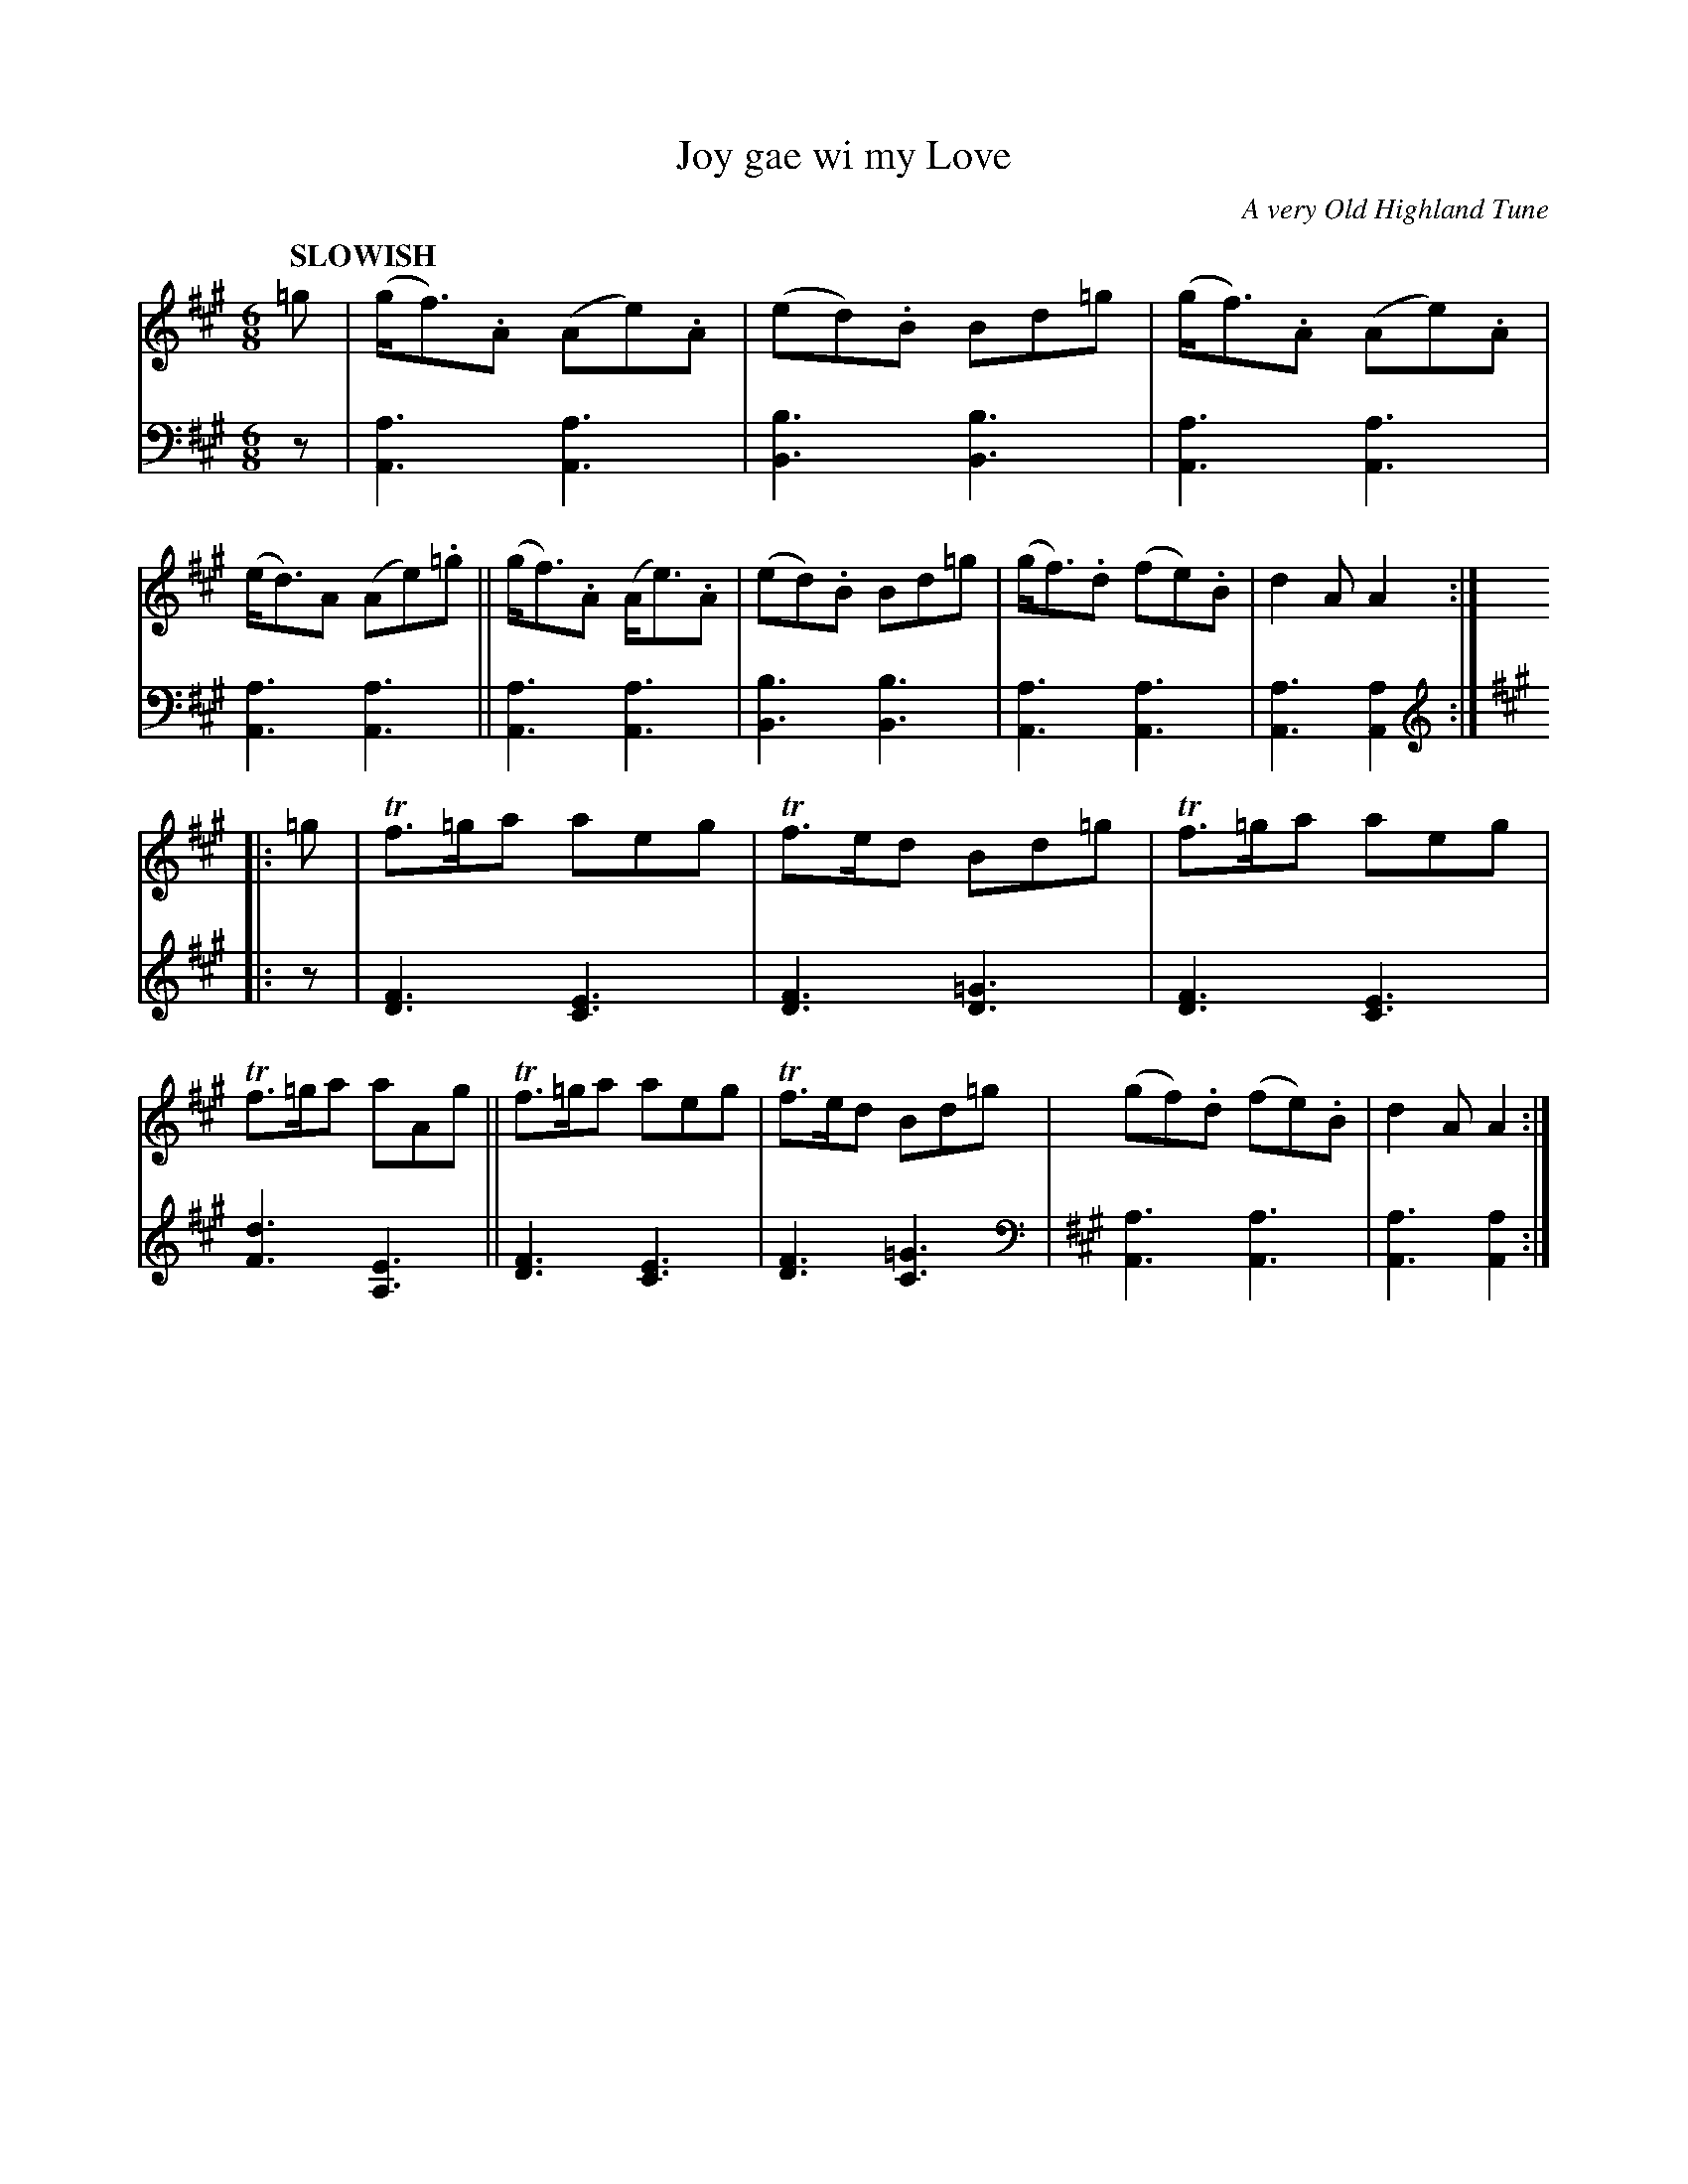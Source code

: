 X: 2052
T: Joy gae wi my Love
O: A very Old Highland Tune
%R: jig, march
B: Niel Gow & Sons "Complete Repository" v.2 p.5 #2
Z: 2022 John Chambers <jc:trillian.mit.edu>
M: 6/8
L: 1/8
Q: "SLOWISH"
K: A
% - - - - - - - - - -
V: 1 staves=2
=g |\
(g<f).A (Ae).A | (ed).B Bd=g | (g<f).A (Ae).A | (e<d)A (Ae).=g ||\
(g<f).A (A<e).A | (ed).B Bd=g | (g<f).d (fe).B | d2A A2 :|
|: =g |\
Tf>=ga aeg | Tf>ed Bd=g | Tf>=ga aeg | Tf>=ga aAg ||\
Tf>=ga aeg | Tf>ed Bd=g | (gf).d (fe).B | d2A A2 :|
% - - - - - - - - - -
% Voice 2 preserves the staff layout in the book.
V: 2 clef=bass middle=d
z |\
[a3A3] [a3A3] | [b3B3] [b3B3] | [a3A3] [a3A3] | [a3A3] [a3A3] ||\
[a3A3] [a3A3] | [b3B3] [b3B3] | [a3A3] [a3A3] | [a3A3] [a2A2] :|
[K:A clef=treble]|: z |\
[F3D3] [E3C3] | [F3D3] [=G3D3] | [F3D3] [E3C3] | [F3d3] [E3A,3] ||\
[F3D3] [E3C3] | [F3D3] [=G3C3] [K:A clef=bass middle=d]| [a3A3] [a3A3] | [a3A3] [a2A2] :|
